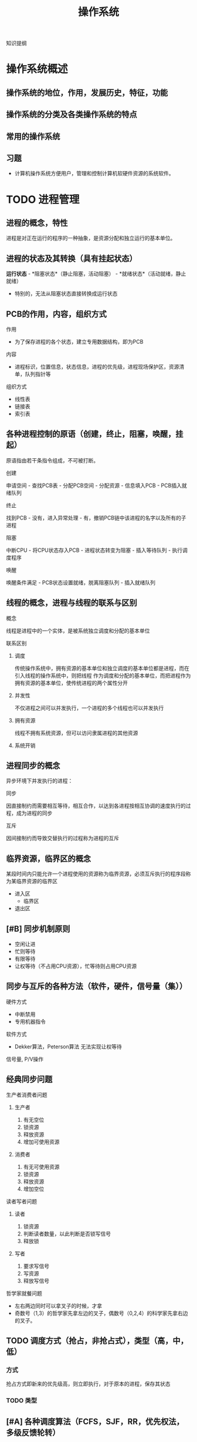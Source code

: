 #+LATEX_HEADER: \usepackage{xeCJK}
#+LATEX_HEADER: \setCJKmainfont{SimSun}
#+TITLE: 操作系统
知识提纲
* 操作系统概述
** 操作系统的地位，作用，发展历史，特征，功能
** 操作系统的分类及各类操作系统的特点
** 常用的操作系统
** 习题
    - 计算机操作系统方便用户，管理和控制计算机软硬件资源的系统软件。
* TODO 进程管理
** 进程的概念，特性
    进程是对正在运行的程序的一种抽象，是资源分配和独立运行的基本单位。
** 进程的状态及其转换（具有挂起状态）
    *运行状态* - *阻塞状态*（静止阻塞，活动阻塞） - *就绪状态*（活动就绪，静止就绪）
- 特别的，无法从阻塞状态直接转换成运行状态
** PCB的作用，内容，组织方式
**** 作用
    - 为了保存进程的各个状态，建立专用数据结构，即为PCB
**** 内容
    - 进程标识，位置信息，状态信息，进程的优先级，进程现场保护区，资源清单，队列指针等
**** 组织方式
     - 线性表
     - 链接表
     - 索引表
** 各种进程控制的原语（创建，终止，阻塞，唤醒，挂起）
    原语指由若干条指令组成，不可被打断。
**** 创建
      申请空间 - 查找PCB表 - 分配PCB空间 - 分配资源 - 信息填入PCB - PCB插入就绪队列
**** 终止
      找到PCB - 没有，进入异常处理 - 有，撤销PCB链中该进程的名字以及所有的子进程
**** 阻塞
      中断CPU - 将CPU状态存入PCB - 进程状态转变为阻塞 - 插入等待队列 - 执行调度程序
**** 唤醒
      唤醒条件满足 - PCB状态设置就绪，脱离阻塞队列 - 插入就绪队列
** 线程的概念，进程与线程的联系与区别
**** 概念
    线程是进程中的一个实体，是被系统独立调度和分配的基本单位
**** 联系区别
***** 调度
      传统操作系统中，拥有资源的基本单位和独立调度的基本单位都是进程，而在引入线程的操作系统中，则把线程
作为调度和分配的基本单位，而把进程作为拥有资源的基本单位，使传统进程的两个属性分开
***** 并发性
      不仅进程之间可以并发执行，一个进程的多个线程也可以并发执行
***** 拥有资源
      线程不拥有系统资源，但可以访问隶属进程的其他资源
***** 系统开销

** 进程同步的概念
    异步环境下并发执行的进程：
**** 同步
      因直接制约而需要相互等待，相互合作，以达到各进程按相互协调的速度执行的过程，成为进程的同步
**** 互斥
      因间接制约而导致交替执行的过程称为进程的互斥
** 临界资源，临界区的概念
    某段时间内只能允许一个进程使用的资源称为临界资源，必须互斥执行的程序段称为某临界资源的临界区
    - 进入区
      - 临界区
    - 退出区
** [#B] 同步机制原则
    - 空闲让进
    - 忙则等待
    - 有限等待
    - 让权等待（不占用CPU资源），忙等待则占用CPU资源
** 同步与互斥的各种方法（软件，硬件，信号量（集））
**** 硬件方式
        - 中断禁用
        - 专用机器指令
**** 软件方式
        - Dekker算法，Peterson算法 无法实现让权等待
**** 信号量, P/V操作

** 经典同步问题
**** 生产者消费者问题
***** 生产者
1. 有无空位
2. 锁资源
3. 释放资源
4. 增加可使用资源
***** 消费者
1. 有无可使用资源
2. 锁资源
3. 释放资源
4. 增加空位
**** 读者写者问题
***** 读者
1. 锁资源
2. 判断读者数量，以此判断是否锁写信号
3. 释放锁
***** 写者
1. 要求写信号
2. 写资源
3. 释放写信号
**** 哲学家就餐问题
- 左右两边同时可以拿叉子的时候，才拿
- 奇数号（1,3）的哲学家先拿左边的叉子，偶数号（0,2,4）的科学家先拿右边的叉子。
** TODO 调度方式（抢占，非抢占式），类型（高，中，低）
*** 方式
    抢占方式即新来的优先级高，则立即执行，对于原本的进程，保存其状态
*** TODO 类型
** [#A] 各种调度算法（FCFS，SJF，RR，优先权法，多级反馈轮转）
**** FCFS 先来先服务
**** RR 时间片轮转
     - 分配时间片段给任何一个进程
**** 短进程优先
     - 时间短的进程优先执行
**** 高响应比优先
- 公式： 优先权 = （等待时间 + 要求服务时间） / 要求服务时间
- 需要计算响应比，会增加系统开销
  
**** 优先级法
     进程的类型，运行时间，作业的优先级。
**** 多级反馈队列调度算法
1. 放在不同等级的队列上进行执行
2. 在每一个队列上执行时间片轮转
** 死锁的概念，产生原因，必要条件，处理方法
**** 概念
     某个进程提出资源申请的时候，有关进程无法在外力的协助下，永远分配不到必需的资源而无法继续运行。
**** 产生原因
     1. 系统提供的资源不能满足每个进程的使用需求
     2. 在多道程序运行时，进程推进顺序不合法。
**** 必要条件
      1. 互斥条件
      2. 不剥夺条件
      3. 请求且保持条件
      4. 环路等待条件

** 银行家算法，死锁定理
**** 死锁定理
     当且仅当系统资源分配图是不可完全简化时，系统中有死锁。
     - 特别的，可以完全简化的时候，系统成功结束，没有简化出来的进程就是参与死锁的进程
**** 银行家算法
***** 安全状态
      安全状态是指分配的资源，满足每个进程的资源的最大需求，则每个进程顺利完成。
***** 简单理解
      简单理解为：进程执行前，判断系统是否有足够的进程分配给该进程使得该进程能够成功执行完毕
** TODO 习题
   
* TODO 存储器管理
** 连续分配，动态分配算法，回收算法
*** 连续存储管理
    依次分配内存即可
*** 动态分配算法
**** 首次适应算法
     取第一个满足大小的空间
**** 最佳适应算法
     取最接近的空间
**** 最差适应算法
     取最不接近的空间（远大于所需量的空间）
*** 回收算法
    回收以后，指针如何移动的问题。书上没有，参考相关图
    
** 地址重定位的概念，紧凑
*** 概念
   把用户程序装入内存时，对有关指令的逻辑地址部分的修改称为地址重地位。
*** 紧凑
    经过一段时间的使用之后，内存中存在大量的碎片，于是需要紧凑处理。移动各用户分区中的程序，使他们集中于内存的一端，
使碎片集中于另一端，从而将空闲的碎片连成一个较大的分区，供需求作业使用，为此，必须采用动态重定位技术。
** 页式，段式，段页式管理方式，数据结构，地址变换过程
*** 分页式
**** 概念
     通过查页表补全块号，构成实际地址
**** 分配与回收
     位图法，链表法
**** 地址重定位
     *页内地址的长度由页大小决定*, 逻辑地址由硬件分成的两部分页号p和页内地址w。例如：页大小1KB，则逻辑地址的低10位（$2^10 = 1KB$）为页内地址
     #+CAPTION: 逻辑地址
     |页号p(6位)|页内地址w（10位）|
**** 具体过程
*** 段式
**** 概念
     以段为基本单位分配内存，每一段必须分配连续的内存空间，单各段之间不要求连续。
     #+CAPTION:段
     |段号S| 段内位移W|
**** 地址重定位
     检查段号，查段表，得出内存初始地址，与段内位移相加，得出物理地址
*** 区别
    1. 页是信息的物理单位，段是信息的逻辑单位。页减少外部碎片。
    2. 分页式存储管理的作业地址空间是一维的，分段是二维的。
    3. 页的大小固定，段的长度不定。
    4. 分页的优点体现在内存空间的管理上，分段体现在地址空间的管理上
*** 段页式
**** 管理方式
     1. *先分段* 作业地址空间进行段式管理
     2. *后分页* 每段内在分成若干大小固定的页
     3. 物理块大小
     4. 分为三个部分
        #+CAPTION:段页式
        |段号(s)|段内页号(p)|页内位移(d)|
** 可重入码的概念
   也称纯代码，是一种允许多个进程同时访问的代码（函数式编程）
** TODO 虚存的概念，虚存的实现方式
*** 概念
    把内存与外存统一起来，形成一个存储器。
*** 实现方式
    请求页式存储管理
*** TODO 流程
** 各种页面置换算法及实现方式（FIFO，LRU，CLOCK）
*** OPT 最优算法
*** FIFO 先进先出算法
    最先淘汰那些驻留在内存时间最长的页面。
*** LRU 最近最久未使用算法
    一直未被使用的页面最先淘汰
*** CLOCK 时钟算法
    *判断页面的R位* 如果R位为0，置换页面；如果R位为1，清除R位，前移指针
** 工作集的概念
   一个进程当前正在使用的页面的集合
** TODO 习题
    
* TODO 文件系统
** 文件的概念
   存储在外部存储介质上的，具有符号名的一组相关信息的集合
** 文件的逻辑结构，物理结构，存取方法
*** 逻辑结构
**** 记录式文件
     记录式文件在逻辑上总是被看成一组顺序的记录集合，是一种有结构的文件组织，又分成定长记录文件和变长记录文件
**** 流式文件
     流式文件又称为无结构文件，文件内部不划分记录，文件内部是由一组相关信息组合成的有序字符流，这种文件的长度直接按字节计算
*** 物理结构
**** 顺序文件
***** 概念
     把一个逻辑上连续的文件存放在连续编号的物理块中。
***** 缺点
      - 建立时就要确定其长度
      - 不便于文件的动态扩充
      - 可能出现外部碎片
**** 链接文件
***** 概念
      逻辑上连续的文件，分散地存放在不同的物理块中。
***** 特点
      1. 仅适于对信息的顺序访问，不利于对文件的随机存取
      2. 每个物理块上增加了一个连接字，为信息管理添加了麻烦
**** 索引文件
***** 概念
      系统为每个文件建立一个索引表，其中的表项指出该文件的各个物理块号。
***** 特点
      具有多种优点，但是需要内存来提高速度
**** 多级索引文件
     盘块号指向盘块号，从而扩大文件索引范围
*** 存取方法
**** 顺序存取方式
     按照逻辑顺序一次读取文件内容
**** 随机存取方式
     根据需要存取文件中的任何块和记录，先对文件进行选点（seek），到达指令位置再开始读写。
** 文件控制块，索引节点，树型目录结构
*** 文件控制块
    文件的文件目录项又称为文件控制块。（FCB）
**** 有关文件存取控制信息
**** 文件结构信息
**** 文件使用信息
**** 文件管理信息
*** 索引节点
**** 概念
     为了减少检索文件访问的物理块数，UNIX文件系统把文件目录项中的文件名和其他管理信息分开，后者单独组成定长的数据结构， 
     称为*索引节点*，也称i节点。文件目录项组成的目录文件与普通文件一样对待，存储在文件存储器中。 
**** i节点表
     文件存储器上的每一个文件，都有一个外存文件控制块（又称外存索引节点）i节点与之对应，这些i节点被集中存放在文件存储器的i节点区。
     在使用的时候，内存会针对其建立一个内存i节点表（活动文件控制块或者活动i节点表）。
**** 使用i节点表的流程
     使用一个文件，如果在活动i节点表中找不到其对应的i节点时，就申请一个内存i节点，把外存i节点的内容复制到内存i节点中，随之就使用
     这个内存i节点来控制文件的读写。通常，最后一个用户关闭此文件后，内存i节点的内容被写到外存i节点中，然后，释放内存i节点。
*** 树型目录结构
    1. 方便用户查找文件，又可以把不同类型和用途的文件分类
    2. 允许文件重名
    3. 利用树型结构关系，可以更方便的制定保护文件的存取权限，有利于文件的保护
    - 不能直接支持文件或目录的共享
** 建立目录的过程，目录查询技术
*** 建立目录的过程
    建立文件控制块FCB，标识目录文件，赋予目录文件信息，写入磁盘
*** 目录查询技术
**** 线性检索法
     在单级目录中，利用用户提供的文件名，用顺序查找法从文件目录表中找到指名文件的目录项
**** Hash方法
     windows中的建立索引
** 文件共享与保护措施
*** 文件共享
*** 保护措施
**** 口令
**** 加密
**** 访问控制
** 文件的打开过程，打开的作用，读写过程
*** 打开过程
    - 在目录上寻找该文件
    - 活动i节点表增加该文件，（为该文件建立内存，从磁盘读入）
    - PCB获取inode
*** 打开的作用
    减少磁盘I/O，加快运行速度
*** 读写过程
    读写都在内存中进行，通过inode确认文件（一个文件有唯一的一个inode），在最后一个用户完成操作后，写入磁盘
** 外存分配方式（连续式，链接式，索引式）
*** 连续式
    每一个文件占据了一个完整且连续的磁盘区域，但是会产生碎片
*** 链接式
    没有外部碎片，但是磁盘读写速度较低，需要来回移动磁头寻找磁道，必须为指针分配空间
*** 索引式
    每个文件都有一个索引块。
*** 组合空间分配
    一般盘块号为4byte，盘块大小为1K，由此计算出最多存放256个盘块号。
** TODO 文件存储空间管理（表，链，位示图，成组链接）
*** TODO 空闲表
*** TODO 空闲链表
*** TODO 位示图法
*** TODO 成组链接法
** TODO 改善文件系统性能的方法
*** 文件缓存
*** 提前读取
*** 减少磁臂移动
** TODO 文件系统应该具备的主要功能
** TODO 习题 
* TODO 设备管理
** TODO I/O控制方式（程序，中断，直接存储器存取，通道）
** TODO 输入输出硬件组织
** TODO 输入输出软件组织及各层次的处理过程
** TODO 缓冲区的管理方式
** TODO 设备分配流程
** TODO SPOOLing技术
** TODO 设备独立性及实现
** TODO 磁盘存储器管理
*** 磁算法

* TODO 安全与保护
** 口令的身份认证
    口令保护容易理解，也容易实现。
    - 口令的选择策略，内部存储，有效期和限制登录尝试次数等方面加强口令机制的安全
** 访问控制技术
*** 访问控制矩阵（访问表）
*** 访问权限表
*** 保护域
** TODO 没有绝对安全的系统
* Task
** TODO 试卷的完成
** TODO 页面置换算法
** TODO 磁盘调度算法
** TODO 相应的题目
   